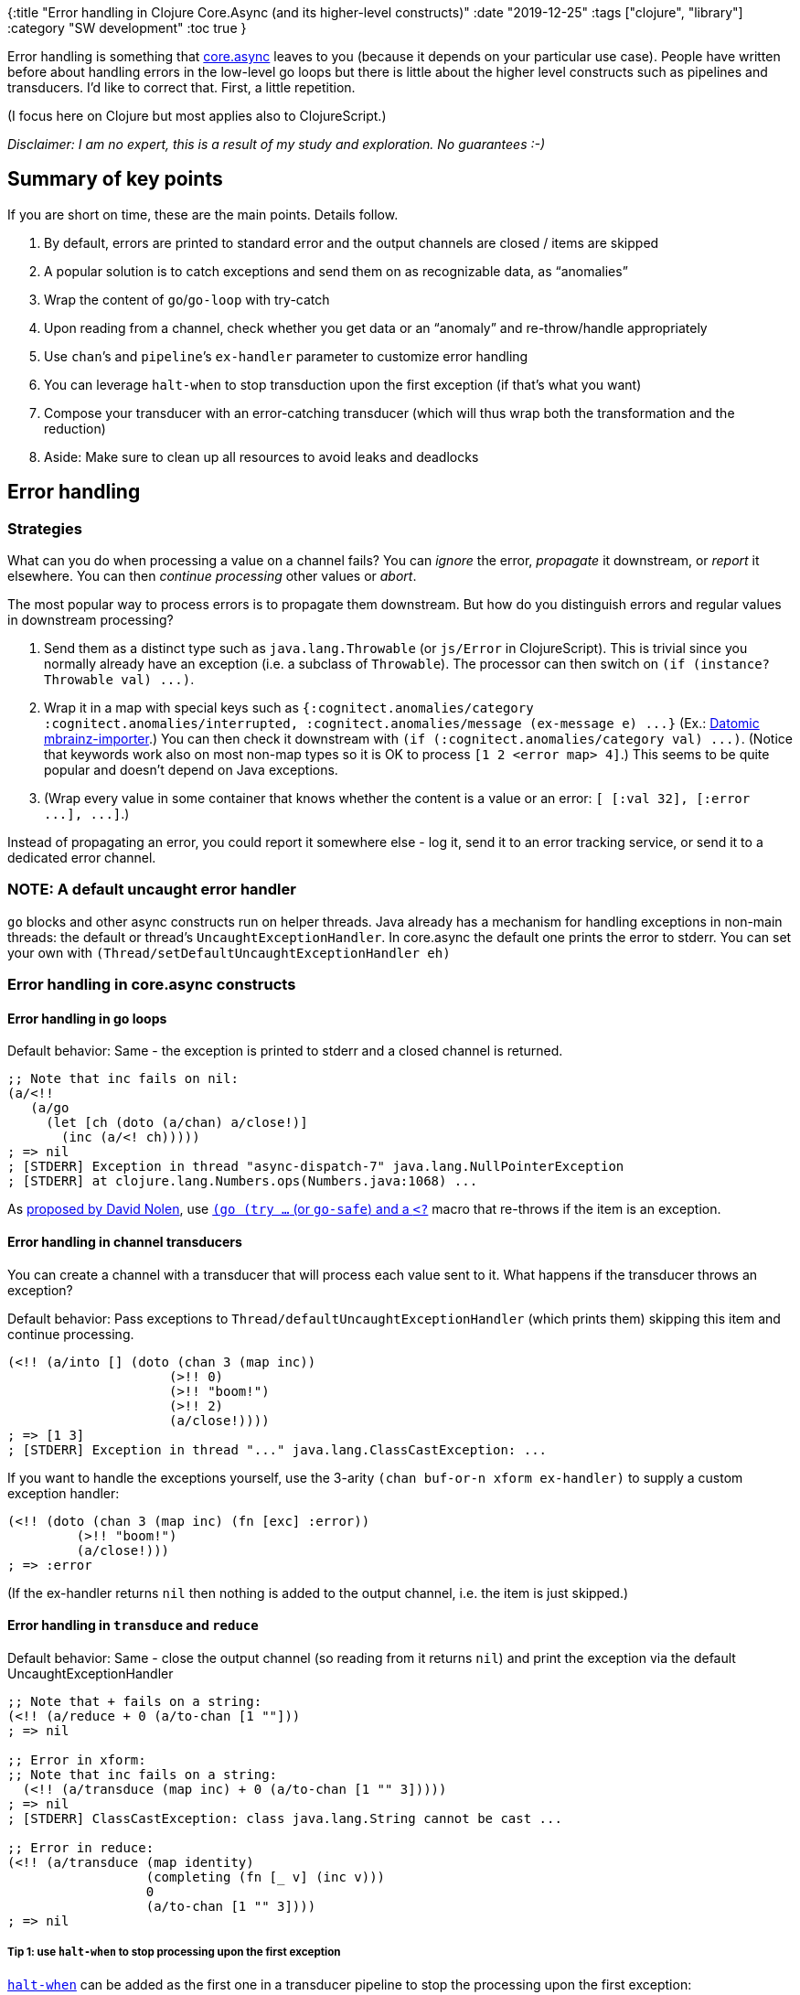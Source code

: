 {:title "Error handling in Clojure Core.Async (and its higher-level constructs)"
 :date "2019-12-25"
 :tags ["clojure", "library"]
 :category "SW development"
 :toc true
}

Error handling is something that https://github.com/clojure/core.async[core.async] leaves to you (because it depends on your particular use case). People have written before about handling errors in the low-level go loops but there is little about the higher level constructs such as pipelines and transducers. I’d like to correct that. First, a little repetition.

+++<!--more-->+++

(I focus here on Clojure but most applies also to ClojureScript.)

_Disclaimer: I am no expert, this is a result of my study and exploration. No guarantees :-)_

== Summary of key points

If you are short on time, these are the main points. Details follow.

. By default, errors are printed to standard error and the output channels are closed / items are skipped
. A popular solution is to catch exceptions and send them on as recognizable data, as "`anomalies`"
. Wrap the content of `go`/`go-loop` with try-catch
. Upon reading from a channel, check whether you get data or an "`anomaly`" and re-throw/handle appropriately
. Use `chan`’s and `pipeline`’s `ex-handler` parameter to customize error handling
. You can leverage `halt-when` to stop transduction upon the first exception (if that’s what you want)
. Compose your transducer with an error-catching transducer (which will thus wrap both the transformation and the reduction)
. Aside: Make sure to clean up all resources to avoid leaks and deadlocks

== Error handling

=== Strategies

What can you do when processing a value on a channel fails? You can _ignore_ the error, _propagate_ it downstream, or _report_ it elsewhere. You can then _continue processing_ other values or _abort_.

The most popular way to process errors is to propagate them downstream. But how do you distinguish errors and regular values in downstream processing?

. Send them as a distinct type such as `+java.lang.Throwable+` (or `+js/Error+` in ClojureScript). This is trivial since you normally already have an exception (i.e. a subclass of `+Throwable+`). The processor can then switch on `+(if (instance? Throwable val) ...)+`.
. Wrap it in a map with special keys such as `+{:cognitect.anomalies/category :cognitect.anomalies/interrupted, :cognitect.anomalies/message (ex-message e) ...}+` (Ex.: https://github.com/Datomic/mbrainz-importer/blob/master/src/cognitect/xform/async_edn.clj[Datomic mbrainz-importer].) You can then check it downstream with `+(if (:cognitect.anomalies/category val) ...)+`. (Notice that keywords work also on most non-map types so it is OK to process `+[1 2 <error map> 4]+`.) This seems to be quite popular and doesn’t depend on Java exceptions.
. (Wrap every value in some container that knows whether the content is a value or an error: `+[ [:val 32], [:error ...], ...]+`.)

Instead of propagating an error, you could report it somewhere else - log it, send it to an error tracking service, or send it to a dedicated error channel.

=== NOTE: A default uncaught error handler

`go` blocks and other async constructs run on helper threads. Java already has a mechanism for handling exceptions in non-main threads: the default or thread's `UncaughtExceptionHandler`. In core.async the default one prints the error to stderr. You can set your own with `(Thread/setDefaultUncaughtExceptionHandler eh)`

=== Error handling in core.async constructs

==== Error handling in go loops

Default behavior: Same - the exception is printed to stderr and a closed channel is returned.

[source,clojure]
----
;; Note that inc fails on nil:
(a/<!!
   (a/go
     (let [ch (doto (a/chan) a/close!)]
       (inc (a/<! ch)))))
; => nil
; [STDERR] Exception in thread "async-dispatch-7" java.lang.NullPointerException
; [STDERR] at clojure.lang.Numbers.ops(Numbers.java:1068) ...
----

As http://swannodette.github.io/2013/08/31/asynchronous-error-handling[proposed by David Nolen], use https://gist.github.com/vvvvalvalval/f1250cec76d3719a8343[`(go (try ...` (or `go-safe`) and a `<?`] macro that re-throws if the item is an exception.

==== Error handling in channel transducers

You can create a channel with a transducer that will process each value sent to it. What happens if the transducer throws an exception?

Default behavior: Pass exceptions to `+Thread/defaultUncaughtExceptionHandler+` (which prints them) skipping this item and continue processing.

[source,clojure]
----
(<!! (a/into [] (doto (chan 3 (map inc))
                     (>!! 0)
                     (>!! "boom!")
                     (>!! 2)
                     (a/close!))))
; => [1 3]
; [STDERR] Exception in thread "..." java.lang.ClassCastException: ...
----

If you want to handle the exceptions yourself, use the 3-arity `(chan buf-or-n xform ex-handler)` to supply a custom exception handler:

[source,clojure]
----
(<!! (doto (chan 3 (map inc) (fn [exc] :error))
         (>!! "boom!")
         (a/close!)))
; => :error
----

(If the ex-handler returns `+nil+` then nothing is added to the output channel, i.e. the item is just skipped.)

==== Error handling in `+transduce+` and `+reduce+`

Default behavior: Same - close the output channel (so reading from it returns `+nil+`) and print the exception via the default UncaughtExceptionHandler

[source,clojure]
----
;; Note that + fails on a string:
(<!! (a/reduce + 0 (a/to-chan [1 ""]))
; => nil

;; Error in xform:
;; Note that inc fails on a string:
  (<!! (a/transduce (map inc) + 0 (a/to-chan [1 "" 3]))))
; => nil
; [STDERR] ClassCastException: class java.lang.String cannot be cast ...

;; Error in reduce:
(<!! (a/transduce (map identity)
                  (completing (fn [_ v] (inc v)))
                  0
                  (a/to-chan [1 "" 3])))
; => nil
----

===== Tip 1: use `+halt-when+` to stop processing upon the first exception

https://clojuredocs.org/clojure.core/halt-when[`halt-when`] can be added as the first one in a transducer pipeline to stop the processing upon the first exception:

> Returns a transducer that ends transduction when pred returns true
for an input. When retf is supplied it must be a fn of 2 arguments -
it will be passed the (completed) result so far and the input that
triggered the predicate, and its return value (if it does not throw)
an exception will be the return value of the transducer. If retf
is not supplied, the input that triggered the predicate will be
returned.

Example:

[source,clojure]
----
(transduce
    (comp
      (halt-when #(instance? Throwable %))
      (map identity))
    conj []
    [0 1 (Exception. "fake") 3])
; => #error{:via [{::type java.lang.Exception, :message "fake", ..}] ..}
----

The same happens in core.async:

[source,clojure]
----
(<!! (a/transduce
         (comp
           (halt-when #(instance? Throwable %))
           (map identity))
         conj []
         (a/to-chan [0 1 (Exception. "fake") 3])))
; => #error{:via [{::type java.lang.Exception, :message "fake", ..}] ..}
----

However, when included in the `xf` of a `pipeline`, the pipeline returns all elements but those where the `halt-when` predicate was true because `pipeline` starts a new transduction for each item. The nice result is that you will get the same output no matter the parallelism of the pipeline.

===== Tip 2: Prepend a transducer that turns exceptions into anomalies

A transducer can `(catch ..)` exceptions from both the downstream transducers and the reducing function. We can leverage it to create a transducer that catches all exceptions and propagates them as anomalies (namely as Throwables, in this case):

```clojure
(defmacro err-or
  "If body throws an exception, catch it and return it"
  [& forms]
  `(try
     ~@forms
     (catch #?(:clj Throwable  :cljs :default) t# t#)))

(def throwable? (partial instance? #?(:clj Throwable  :cljs js/Error)))

(defn catch-ex-as-data
  "Transducer that catches errors from the transducers below (catching errors
  both in the transducing and reducing functions) and returns the first one.

  It should be first, i.e. at the top of `(comp (catch-ex-as-data) ...)`)"
  ([] (catch-ex-as-data nil))
  ([on-error]
   (fn [xf]
     (fn
       ([] (err-or (xf)))
       ([result]
        (let [res (if (throwable? result)
                    result ; don't pass anomalies down
                    (err-or (xf result)))]
          (when (and on-error (throwable? res))
            (on-error res))
          res))
       ([result input]
        (try (xf result input)
             (catch #?(:clj Throwable  :cljs :default) t
               (reduced t))))))))
```

If we add it to the two `transduce` examples from above, we will get back the exception-as-anomaly instead of nil:

```clojure
;; Error in the xform:
(<!! (a/transduce
         (comp (catch-ex-as-data) (map inc))
         + 0 (a/to-chan [1 "" 3])))
; => #error{:cause "class java.lang.String cannot be cast..",..}

;; Error in reduce:
(<!! (a/transduce (comp (catch-ex-as-data) (map identity)
                    (completing (fn [_ v] (inc v)))
                    0
                    (a/to-chan [1 "" 3]))))
; => #error{:cause "class java.lang.String cannot be cast..",..}
```

```clojure
;; ClojureScript:
(defn ++ [x y] {:pre [(int? x) (int? y)]}  (+ x y))

;; Error in the xform:
(a/take! (a/transduce
           (comp (catch-ex-as-data) (map inc))
           ++ 0 (a/to-chan! [1 "" 3]))
  #(println "result=" %))
; OUT: result= #object[Error Error: Assert failed: (int? y)]

;; Error in reduce:
(a/take! (a/transduce (comp (catch-ex-as-data) (map identity))
           (completing (fn [_ v] (++ 1 v)))
           0
           (a/to-chan! [1 "" 3]))
  println)
; OUT: result= #object[Error Error: Assert failed: (int? y)]
```

CAUTION: When the transduction ends prematurely, the remaining items on the input channel are _not consumed_. You likely want to drain and close the channel to avoid any go blocks on downstream channels getting blocked forever. See the example later on below.

==== Error handling in pipelines

Default behavior: Same - skip the item, print the exception to stderr

[source,clojure]
----
(let [out (chan 1)]
    (a/pipeline
      1         ; parallelism
      out
      (map inc) ; transformation
      (a/to-chan [1 "" 3]))
    (<!! (a/into [] out)))
; => [1 3]
; [STDERR] Exception in thread "async-dispatch-11" java.lang.ClassCastException
----

The max-arity signature is `+(pipeline n to xf from close? ex-handler)+`. We can leverage the `+ex-handler+` parameter to change the default behavior. Both the `xf` and `ex-handler` arguments are simply passed to `chan` so we can learn from its docstring:

> [..] ex-handler must be a fn of one argument -
  if an exception occurs during transformation it will be called with
  the Throwable as an argument, and any non-nil return value will be
  placed in the channel.

The default ex-handler calls the thread's UncaughtExceptionHandler's `.uncaughtException` (printing it to stderr) and returns `nil` (effectively skipping the item).

We can f.ex. propagate the exception as data:

```clojure
(let [out (chan 1)]
    (a/pipeline
      1
      out
      (map inc)
      (a/to-chan [0 "" 2])
      true
      (fn ex-handler [throwable] throwable))
    (<!! (a/into [] out)))
; => [1, #error{:cause "class java.lang.String cannot be cast.." ..}, 3]
```

=== A complete error handling example

This is code from our project. We propagate exceptions as data (an anomaly), namely as `java.lang.Throwable`. There may be multiple anomalies in the input channel while our transduction should stop upon the first exception. We use our custom `catching-transduce` similar to `core.async/transduce` but either returning the result (instead of a channel) or throwing. It does the following error handling:

1. Anomalies from the input channel are routed to another channel, `err-ch`, and combined into a single vector item (via `(let [errors-ch (a/into [] err-ch)] ..`) - because we want to know how many anomalies there were in the input)
2. Exceptions during the transduction - whether in the transformation or reduction step - are caught by the custom transducer `catch-ex-as-data` - and the transduction stops immediately via `(halt-when throwable?)`.
3. Finally, if there is any anomaly in the `err[ors]-ch` or if the result of the transduction is an anomaly, we throw an exception; otherwise we return the result

To avoid getting blocked we need to ensure that we consume all items on all channels - `alts!!` and `consume-rest` help with that.

[source,clojure]
----
(defn catch-ex-as-data [] ...) ; defined in a previous section

(defn consume-rest
  "Consume all remaining items on `ch`"
  [ch]
  (a/go-loop []
    (when (a/<! ch) (recur)))
  nil)

(defn catching-transduce
  "Similar to `core.async/transduce` but returns the reduced value and
  captures 'anomalies' (i.e. exceptions sent as data) in the `chan` data and
  captures exceptions in `xf` and `f`, stopping at the first one.

  Returns the result or throws if there was any anomaly / exception."
  [xf f init ch]
  (let [[err-ch data-ch] (a/split throwable? ch) ;                           <1>
        ;; ALTERNATIVE IMPL: Upon anomaly discovery in `ch`, `untap[-all]` the
        ;; data chan + close it, consume the test of `ch` counting
        ;; # items / errors
        errors-ch (a/into [] err-ch) ;                                       <2>
        data-cnt  (atom 0)
        result-ch (->>
                    data-ch
                    (a/transduce
                      (comp
                        (catch-ex-as-data (fn [_] (consume-rest data-ch))) ; <3>
                        (map #(do (swap! data-cnt inc) %))
                        xf)
                      f
                      init))
        [val src] (a/alts!! [result-ch errors-ch]) ;                         <4>
        result    (if (= src result-ch) val (a/<!! result-ch))
        errs      (if (= src errors-ch) val (a/<!! errors-ch))]
    (cond
      (seq errs) (throw (ex-info (format "Fetching data failed for %d (ok for %d); first error: %s"
                                         (count errs) @data-cnt (first errs))
                                 {:errs errs}
                                 (first errs)))
      (throwable? result) (throw (ex-info (str "Data transformation failed:" result) {} result))
      :else result)))
----
<1> Split input into anomalies and valid items
<2> Consume all the anomalies (if any)
<3> Turn exceptions during transform/reduce into anomalies stopping at the first one; most importantly, drain the input channel upon an exception
<4> Get the results; we don't know where there are any data so we need to look at both channels using `alts!!` and then read the other one using `<!!`. (If we used `<!!` on both, we could get block forever.)

Note: This quite certainly isn't the best implementation of our needs I could come up with. But it seems to work :-)

If you want to see another core.async pipeline with error handling, have a look at https://github.com/Datomic/mbrainz-importer/blob/eae7e0deeef18d46916da0ebfa0cfacab21baf3f/src/cognitect/xform/batch.clj#L115[mbrainz-importer's `load-parallel`] and https://github.com/Datomic/mbrainz-importer/blob/master/src/cognitect/xform/async_edn.clj#L27[`reader`].

== Aside: Why does everything return a channel?

I wondered why do `+onto-chan+`, `+pipeline+` etc. return a new channel instead of the target channel, a channel that contains nothing and just gets closed when the process is finished. The reason seems to be to provide you an ability to see what is happening, namely that/whether the transformation step is finished.

You can use the channel returned from `onto-chan` to wait before doing next onto to do proper back pressure: `(do (<! (onto-chan input out)) (recur))`.

== Cleanup

Something crucial both in Go and Clojure channels is to clean them up properly so that you don’t end up with stray go loops waiting infinitely for an input that never arrives. It is also important to prevent live/dead-blocking parts of your code.

In Clojure you typically want to close the input channel, which is normally propagated downstream - though you might need to take care to ensure it really happens. You can also close the end stream to signal "`I am done, no more stuff please!`" which, if coded properly, will propagate upstream.

To support closing the downstream channel, you want to check the output of the write operation and only continue if true:

[source,clojure]
----
(go-loop []
  (when (>! out-chan (get-value-from-somewhere))
    (recur)))
----

In some cases you might need to drain a channel (see the example above) to ensure that no downstream `go` blocks stay blocked.

You might want to implement a "link:https://purelyfunctional.tv/lesson/kill-switch/[kill switch]" / "link:https://purelyfunctional.tv/lesson/poison-pill/[poison pill]" channel that go-loops check and stop themselves when it is closed.

An example while this is important is the https://clojureverse.org/t/core-async-and-crashing-the-repl/5221[Core.async and crashing the repl] question.

=== Garbage Collection

A channel is essentially a queue of puts (pairs of values and callbacks) pointing to the queue of values already inserted (based on the buffer size) pointing to a queue of takes (callbacks). A `go` is [in/out chan ->] callback -> stateful-machine -> return-chan. So if it reads from an input channel and the channel is GC-ed, the go block will also be GC-ed (the `->` shows who references what).

So if we have `(let [c (chan)] (go ..)` and `c` is GC-ed the `go` also gets GC-ed (unless there is a loop of go's using each other's channels). But with a thread - `(let [c (chan)] (thread (<!! c))` it is different because it is in a thread pool and thus "used" by the OS and thus not GCed.

== Resources

* https://tbaldridge.pivotshare.com/[Tim Baldridge's Core.Async tutorials] (paid / 7 days free trial of PivotShare)
** https://www.youtube.com/watch?v=k6zbfb84yIM&list=PLhi8pL3xn1OTDGCyXnkZStox6yFjn2583&index=2&t=0s[Core.Async - Episode 1 - Pipelines] (free)
** https://tbaldridge.pivotshare.com/media/coreasync-episode-3-exceptions/9106/feature?t=0[Episode 3 - Exceptions]
** https://tbaldridge.pivotshare.com/media/coreasync-episode-4-shutdown/9228/feature[Episode 4 - Shutdown]
** https://www.youtube.com/watch?v=VrwVc-saWLw[Core.Async - Episode 7 - GC'd go blocks] (free)
* The https://purelyfunctional.tv/courses/core-async-patterns/[core.async Patterns course] by Eric Normand
